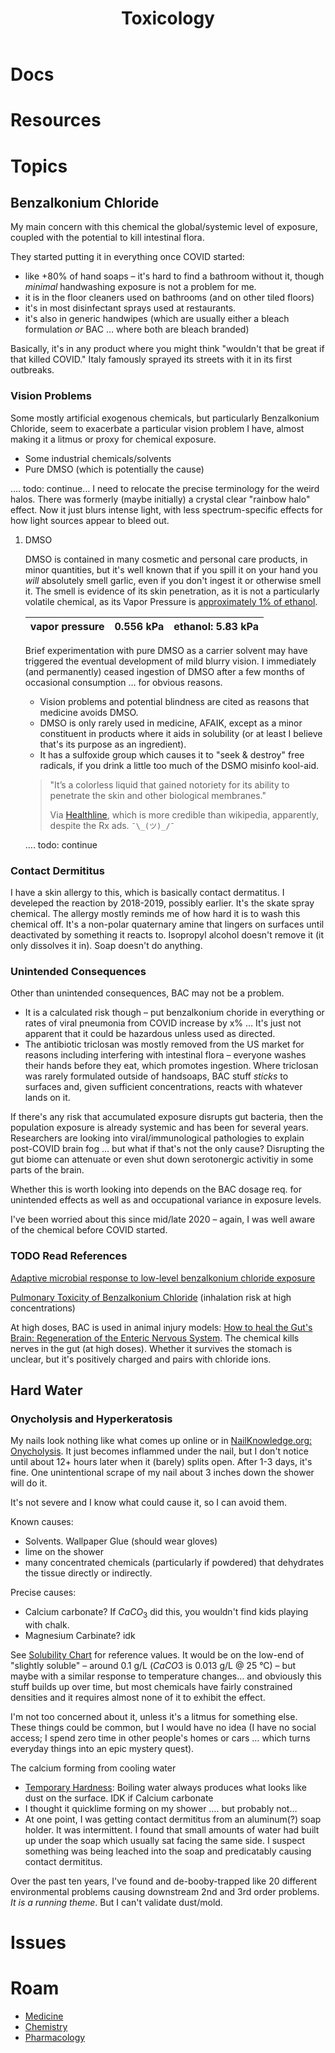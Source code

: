 :PROPERTIES:
:ID:       d6782147-2239-4d0d-9e86-091cb3a5fff0
:END:
#+TITLE: Toxicology
#+DESCRIPTION: 
#+TAGS:


* Docs

* Resources

* Topics

** Benzalkonium Chloride

My main concern with this chemical the global/systemic level of exposure,
coupled with the potential to kill intestinal flora.

They started putting it in everything once COVID started:

+ like +80% of hand soaps -- it's hard to find a bathroom without it, though
  /minimal/ handwashing exposure is not a problem for me.
+ it is in the floor cleaners used on bathrooms (and on other tiled floors)
+ it's in most disinfectant sprays used at restaurants.
+ it's also in generic handwipes (which are usually either a bleach formulation
  /or/ BAC ... where both are bleach branded)

Basically, it's in any product where you might think "wouldn't that be great if
that killed COVID." Italy famously sprayed its streets with it in its first
outbreaks.

*** Vision Problems

Some mostly artificial exogenous chemicals, but particularly Benzalkonium
Chloride, seem to exacerbate a particular vision problem I have, almost making
it a litmus or proxy for chemical exposure.

+ Some industrial chemicals/solvents
+ Pure DMSO (which is potentially the cause)

.... todo: continue... I need to relocate the precise terminology for the weird
halos. There was formerly (maybe initially) a crystal clear "rainbow halo"
effect. Now it just blurs intense light, with less spectrum-specific effects for
how light sources appear to bleed out.

**** DMSO

DMSO is contained in many cosmetic and personal care products, in minor
quantities, but it's well known that if you spill it on your hand you /will/
absolutely smell garlic, even if you don't ingest it or otherwise smell it. The
smell is evidence of its skin penetration, as it is not a particularly volatile
chemical, as its Vapor Pressure is [[https://en.wikipedia.org/wiki/Vapor_pressure#Examples][approximately 1% of ethanol]].

|----------------+-----------+-------------------|
| vapor pressure | 0.556 kPa | ethanol: 5.83 kPa |
|----------------+-----------+-------------------|

Brief experimentation with pure DMSO as a carrier solvent may have triggered the
eventual development of mild blurry vision. I immediately (and permanently)
ceased ingestion of DMSO after a few months of occasional consumption ... for
obvious reasons.

+ Vision problems and potential blindness are cited as reasons that medicine
  avoids DMSO.
+ DMSO is only rarely used in medicine, AFAIK, except as a minor constituent in
  products where it aids in solubility (or at least I believe that's its purpose
  as an ingredient).
+ It has a sulfoxide group which causes it to "seek & destroy" free radicals, if
  you drink a little too much of the DSMO misinfo kool-aid.

#+begin_quote
"It’s a colorless liquid that gained notoriety for its ability to penetrate the
skin and other biological membranes."

Via [[https://www.healthline.com/health/what-is-dmso#What-is-DMSO?][Healthline]], which is more credible than wikipedia, apparently, despite the
Rx ads. =¯\_(ツ)_/¯=
#+end_quote

.... todo: continue

*** Contact Dermititus

I have a skin allergy to this, which is basically contact dermatitus. I
develeped the reaction by 2018-2019, possibly earlier. It's the skate spray
chemical. The allergy mostly reminds me of how hard it is to wash this chemical
off. It's a non-polar quaternary amine that lingers on surfaces until
deactivated by something it reacts to. Isopropyl alcohol doesn't remove it (it
only dissolves it in). Soap doesn't do anything.

*** Unintended Consequences

Other than unintended consequences, BAC may not be a problem.

+ It is a calculated risk though -- put benzalkonium choride in everything or
  rates of viral pneumonia from COVID increase by x% ... It's just not apparent
  that it could be hazardous unless used as directed.
+ The antibiotic triclosan was mostly removed from the US market for reasons
  including interfering with intestinal flora -- everyone washes their hands
  before they eat, which promotes ingestion. Where triclosan was rarely
  formulated outside of handsoaps, BAC stuff /sticks/ to surfaces and, given
  sufficient concentrations, reacts with whatever lands on it.

If there's any risk that accumulated exposure disrupts gut bacteria, then the
population exposure is already systemic and has been for several
years. Researchers are looking into viral/immunological pathologies to explain
post-COVID brain fog ... but what if that's not the only cause? Disrupting the
gut biome can attenuate or even shut down serotonergic activitiy in some parts
of the brain.

Whether this is worth looking into depends on the BAC dosage req. for unintended
effects as well as and occupational variance in exposure levels.

I've been worried about this since mid/late 2020 -- again, I was well aware of
the chemical before COVID started.

*** TODO Read References

[[https://pubmed.ncbi.nlm.nih.gov/29859783/][Adaptive microbial response to low-level benzalkonium chloride exposure]]

[[https://pubmed.ncbi.nlm.nih.gov/28683210/][Pulmonary Toxicity of Benzalkonium Chloride]] (inhalation risk at high
concentrations)

At high doses, BAC is used in animal injury models: [[https://www.mdpi.com/1422-0067/23/9/4799][How to heal the Gut's Brain:
Regeneration of the Enteric Nervous System]]. The chemical kills nerves in the
gut (at high doses). Whether it survives the stomach is unclear, but it's
positively charged and pairs with chloride ions.

** Hard Water

*** Onycholysis and Hyperkeratosis

My nails look nothing like what comes up online or in [[https://nailknowledge.org/nail-knowledge-base/onycholysis][NailKnowledge.org: Onycholysis]]. 
It just becomes inflammed under the nail, but I don't notice until about 12+ hours
later when it (barely) splits open. After 1-3 days, it's fine. One unintentional scrape
of my nail about 3 inches down the shower will do it. 

It's not severe and I know what could cause it, so I can avoid them. 

Known causes:

+ Solvents. Wallpaper Glue (should wear gloves)
+ lime on the shower
+ many concentrated chemicals (particularly if powdered) 
  that dehydrates the tissue directly or indirectly.

Precise causes:

+ Calcium carbonate? If $CaCO_3$ did this, you wouldn't find kids playing with chalk.
+ Magnesium Carbinate? idk

See [[https://en.wikipedia.org/wiki/Solubility_chart][Solubility Chart]] for 
reference values. It would be on the low-end of "slightly soluble" -- around 
0.1 g/L ($CaCO3$ is 0.013 g/L @ 25 °C) -- but maybe with a similar response to temperature 
changes... and obviously this stuff builds up over time, but most chemicals have
fairly constrained densities and it requires almost none of it to exhibit the 
effect.

I'm not too concerned about it, unless it's a litmus for something else. These
things could be common, but I would have no idea (I have no social access; I 
spend zero time in other people's homes or cars ... which turns everyday things
into an epic mystery quest). 

The calcium forming from cooling water  

+ [[https://en.wikipedia.org/wiki/Hard_water#Temporary_hardness][Temporary Hardness]]: 
  Boiling water always produces what looks like dust on the surface. IDK if Calcium carbonate 
+ I thought it quicklime forming on my shower .... but probably not...
+ At one point, I was getting contact dermititus from an aluminum(?) soap holder. 
  It was intermittent. I found that small amounts of water had built up under the soap
  which usually sat facing the same side. I suspect something was being leached into
  the soap and predicatably causing contact dermititus. 

Over the past ten years, I've found and de-booby-trapped like 20 different 
environmental problems causing downstream 2nd and 3rd order problems.
/It is a running theme/. But I can't validate dust/mold. 


* Issues


* Roam
+ [[id:ef2ad591-9e40-4011-9c91-3942462ecb58][Medicine]]
+ [[id:fe6cfff6-52e4-44fe-a429-b8e599a3f008][Chemistry]]
+ [[id:1fa38c8b-f6b6-4088-9d31-63e36b1f32b4][Pharmacology]]
